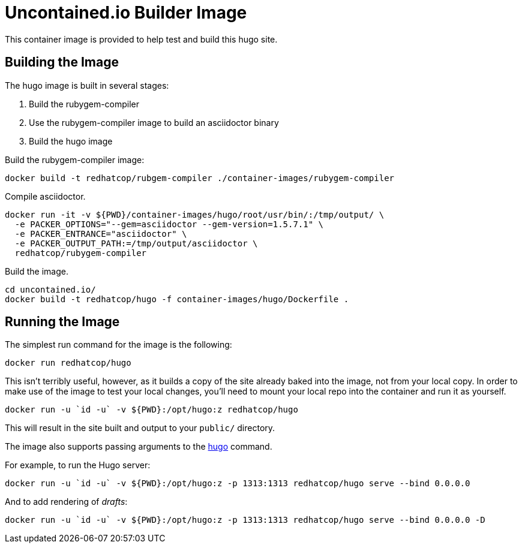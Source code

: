 = Uncontained.io Builder Image

This container image is provided to help test and build this hugo site.

== Building the Image

The hugo image is built in several stages:

1. Build the rubygem-compiler
2. Use the rubygem-compiler image to build an asciidoctor binary
3. Build the hugo image

Build the rubygem-compiler image:

[source,bash]
----
docker build -t redhatcop/rubgem-compiler ./container-images/rubygem-compiler
----

Compile asciidoctor.

[source,bash]
----
docker run -it -v ${PWD}/container-images/hugo/root/usr/bin/:/tmp/output/ \
  -e PACKER_OPTIONS="--gem=asciidoctor --gem-version=1.5.7.1" \
  -e PACKER_ENTRANCE="asciidoctor" \
  -e PACKER_OUTPUT_PATH:=/tmp/output/asciidoctor \
  redhatcop/rubygem-compiler
----

Build the image.

[source,bash]
----
cd uncontained.io/
docker build -t redhatcop/hugo -f container-images/hugo/Dockerfile .
----

== Running the Image

The simplest run command for the image is the following:

[source,bash]
----
docker run redhatcop/hugo
----

This isn't terribly useful, however, as it builds a copy of the site already baked into the image, not from your local copy. In order to make use of the image to test your local changes, you'll need to mount your local repo into the container and run it as yourself.

[source,bash]
----
docker run -u `id -u` -v ${PWD}:/opt/hugo:z redhatcop/hugo
----

This will result in the site built and output to your `public/` directory.

The image also supports passing arguments to the link:https://gohugo.io/commands/hugo/[hugo] command.

For example, to run the Hugo server:

[source,bash]
----
docker run -u `id -u` -v ${PWD}:/opt/hugo:z -p 1313:1313 redhatcop/hugo serve --bind 0.0.0.0
----

And to add rendering of _drafts_:

[source,bash]
----
docker run -u `id -u` -v ${PWD}:/opt/hugo:z -p 1313:1313 redhatcop/hugo serve --bind 0.0.0.0 -D
----
